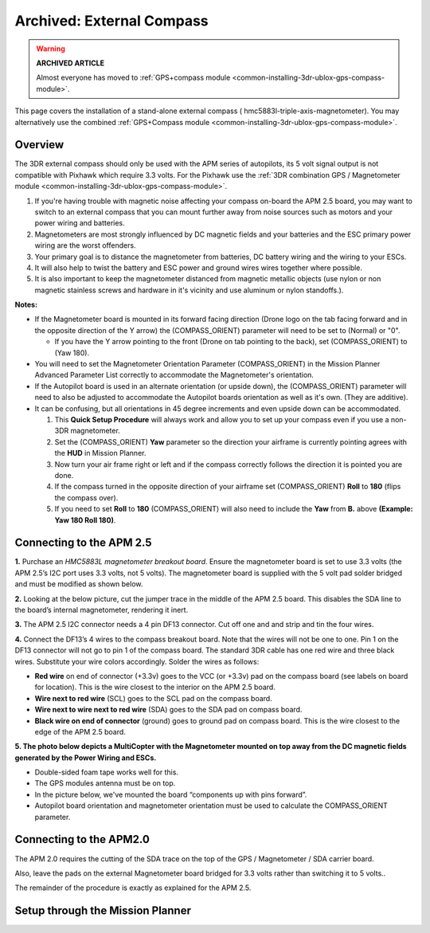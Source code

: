 .. _common-external-magnetometer-for-improved-performance:

==========================
Archived: External Compass
==========================

.. warning::

   **ARCHIVED ARTICLE**

   Almost everyone has moved to :ref:`GPS+compass module <common-installing-3dr-ublox-gps-compass-module>`.

This page covers the installation of a stand-alone external compass
( hmc5883l-triple-axis-magnetometer).  You may alternatively use the
combined :ref:`GPS+Compass module <common-installing-3dr-ublox-gps-compass-module>`.

Overview
========

The 3DR external compass should only be used with the APM series of
autopilots, its 5 volt signal output is not compatible with Pixhawk which require 3.3 volts. 
For the Pixhawk use the :ref:`3DR combination GPS / Magnetometer module <common-installing-3dr-ublox-gps-compass-module>`.

.. image:: ../../../images/Magnetometer1.jpg
    :target: ../_images/Magnetometer1.jpg

#. If you're having trouble with magnetic noise affecting your
   compass on-board the APM 2.5 board, you may want to switch to an
   external compass that you can mount further away from noise sources
   such as motors and your power wiring and batteries.
#. Magnetometers are most strongly influenced by DC magnetic fields and
   your batteries and the ESC primary power wiring are the worst
   offenders.
#. Your primary goal is to distance the magnetometer from batteries, DC
   battery wiring and the wiring to your ESCs.
#. It will also help to twist the battery and ESC power and ground wires
   wires together where possible.
#. It is also important to keep the magnetometer distanced from magnetic
   metallic objects (use nylon or non magnetic stainless screws and
   hardware in it's vicinity and use aluminum or nylon standoffs.).

**Notes:**

-  If the Magnetometer board is mounted in its forward facing direction
   (Drone logo on the tab facing forward and in the opposite direction
   of the Y arrow) the (COMPASS_ORIENT) parameter will need to be set
   to (Normal) or "0".

   -  If you have the Y arrow pointing to the front (Drone on tab
      pointing to the back), set (COMPASS_ORIENT) to (Yaw 180).

-  You will need to set the Magnetometer Orientation Parameter
   (COMPASS_ORIENT) in the Mission Planner Advanced Parameter List
   correctly to accommodate the Magnetometer's orientation.
-  If the Autopilot board is used in an alternate orientation
   (or upside down), the (COMPASS_ORIENT) parameter will need to also
   be adjusted to accommodate the Autopilot boards orientation
   as well as it's own. (They are additive).
-  It can be confusing, but all orientations in 45 degree increments and
   even upside down can be accommodated.

   #. This **Quick Setup Procedure** will always work and allow you to
      set up your compass even if you use a non-3DR magnetometer.
   #. Set the (COMPASS_ORIENT) **Yaw** parameter so the direction your
      airframe is currently pointing agrees with the **HUD** in Mission
      Planner.
   #. Now turn your air frame right or left and if the compass correctly
      follows the direction it is pointed you are done.
   #. If the compass turned in the opposite direction of your airframe
      set (COMPASS_ORIENT) **Roll** to **180** (flips the compass
      over).
   #. If you need to set **Roll** to **180** (COMPASS_ORIENT) will also
      need to include the **Yaw** from **B.** above **(Example: Yaw 180
      Roll 180)**.

Connecting to the APM 2.5
=========================

**1.** Purchase an \ *HMC5883L magnetometer breakout board*. Ensure the
magnetometer board is set to use 3.3 volts (the APM 2.5’s I2C port uses
3.3 volts, not 5 volts). The magnetometer board is supplied with the 5
volt pad solder bridged and must be modified as shown below.

.. image:: ../../../images/MagnetometerJumper3v3.jpg
    :target: ../_images/MagnetometerJumper3v3.jpg

**2.** Looking at the below picture, cut the jumper trace in the middle
of the APM 2.5 board. This disables the SDA line to the board’s internal
magnetometer, rendering it inert.

.. image:: ../../../images/APMCompassModification.jpg
    :target: ../_images/APMCompassModification.jpg

**3.** The APM 2.5 I2C connector needs a 4 pin DF13 connector. Cut off
one and and strip and tin the four wires.

**4.** Connect the DF13’s 4 wires to the compass breakout board. Note
that the wires will not be one to one. Pin 1 on the DF13 connector will
not go to pin 1 of the compass board. The standard 3DR cable has one red
wire and three black wires. Substitute your wire colors accordingly.
Solder the wires as follows:

-  **Red wire** on end of connector (+3.3v) goes to the VCC (or +3.3v)
   pad on the compass board (see labels on board for location). This is
   the wire closest to the interior on the APM 2.5 board.
-  **Wire next to red wire** (SCL) goes to the SCL pad on the compass
   board.
-  **Wire next to wire next to red wire** (SDA) goes to the SDA pad on
   compass board.
-  **Black wire on end of connector** (ground) goes to ground pad on
   compass board. This is the wire closest to the edge of the APM 2.5
   board.

**5. The photo below depicts a MultiCopter with the Magnetometer mounted
on top away from the DC magnetic fields generated by the Power Wiring
and ESCs.**

-  Double-sided foam tape works well for this.
-  The GPS modules antenna must be on top.
-  In the picture below, we've mounted the board “components up with
   pins forward”.
-  Autopilot board orientation and magnetometer orientation must
   be used to calculate the COMPASS_ORIENT parameter.

.. image:: ../../../images/Quad_Top_View.jpg
    :target: ../_images/Quad_Top_View.jpg

Connecting to the APM2.0
========================

The APM 2.0 requires the cutting of the SDA trace on the top of the GPS
/ Magnetometer / SDA carrier board.

.. image:: ../../../images/apm2_mag_cut_2.jpg
    :target: ../_images/apm2_mag_cut_2.jpg

Also, leave the pads on the external Magnetometer board bridged for 3.3
volts rather than switching it to 5 volts..

The remainder of the procedure is exactly as explained for the APM 2.5.

Setup through the Mission Planner
=================================

.. image:: ../../../images/CompassScreen.jpg
    :target: ../_images/CompassScreen.jpg
